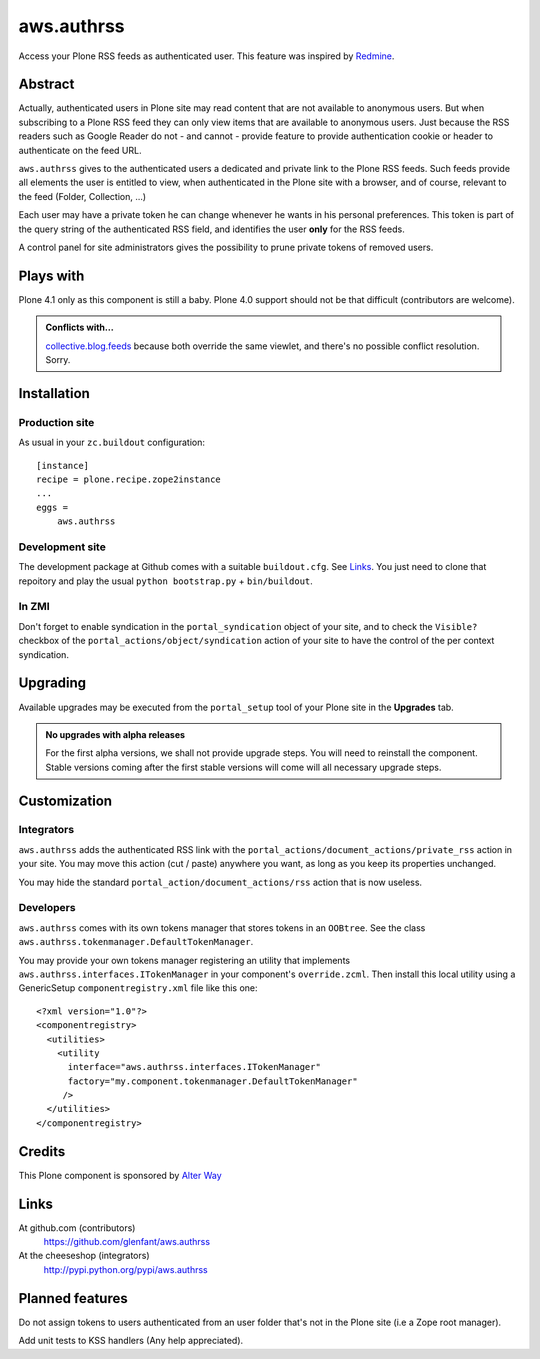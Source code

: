 ===========
aws.authrss
===========

Access your Plone RSS feeds as authenticated user. This feature was inspired by
`Redmine <http://www.redmine.org/>`_.

Abstract
========

Actually, authenticated users in Plone site may read content that are not
available to anonymous users. But when subscribing to a Plone RSS feed they can
only view items that are available to anonymous users. Just because the RSS
readers such as Google Reader do not - and cannot - provide feature to provide
authentication cookie or header to authenticate on the feed URL.

``aws.authrss`` gives to the authenticated users a dedicated and private link to
the Plone RSS feeds. Such feeds provide all elements the user is entitled to
view, when authenticated in the Plone site with a browser, and of course,
relevant to the feed (Folder, Collection, ...)

Each user may have a private token he can change whenever he wants in his
personal preferences. This token is part of the query string of the
authenticated RSS field, and identifies the user **only** for the RSS feeds.

A control panel for site administrators gives the possibility to prune private
tokens of removed users.

Plays with
==========

Plone 4.1 only as this component is still a baby. Plone 4.0 support should not
be that difficult (contributors are welcome).

.. admonition::
   Conflicts with...

   `collective.blog.feeds <http://pypi.python.org/pypi/collective.blog.feeds>`_
   because both override the same viewlet, and there's no possible conflict
   resolution. Sorry.

Installation
============

Production site
---------------

As usual in your ``zc.buildout`` configuration: ::

  [instance]
  recipe = plone.recipe.zope2instance
  ...
  eggs =
      aws.authrss

Development site
----------------

The development package at Github comes with a suitable ``buildout.cfg``. See
`Links`_. You just need to clone that repoitory and play the usual ``python
bootstrap.py`` + ``bin/buildout``.

In ZMI
------

Don't forget to enable syndication in the ``portal_syndication`` object of your
site, and to check the ``Visible?`` checkbox of the
``portal_actions/object/syndication`` action of your site to have the control of
the per context syndication.

Upgrading
=========

Available upgrades may be executed from the ``portal_setup`` tool of your Plone
site in the **Upgrades** tab.

.. admonition::
   No upgrades with alpha releases

   For the first alpha versions, we shall not provide upgrade steps. You will
   need to reinstall the component. Stable versions coming after the first
   stable versions will come will all necessary upgrade steps.

Customization
=============

Integrators
-----------

``aws.authrss`` adds the authenticated RSS link with the
``portal_actions/document_actions/private_rss`` action in your site. You may
move this action (cut / paste) anywhere you want, as long as you keep its
properties unchanged.

You may hide the standard ``portal_action/document_actions/rss`` action that is
now useless.

Developers
----------

``aws.authrss`` comes with its own tokens manager that stores tokens in an
``OOBtree``. See the class ``aws.authrss.tokenmanager.DefaultTokenManager``.

You may provide your own tokens manager registering an utility that implements
``aws.authrss.interfaces.ITokenManager`` in your component's
``override.zcml``. Then install this local utility using a GenericSetup
``componentregistry.xml`` file like this one: ::

  <?xml version="1.0"?>
  <componentregistry>
    <utilities>
      <utility
        interface="aws.authrss.interfaces.ITokenManager"
        factory="my.component.tokenmanager.DefaultTokenManager"
       />
    </utilities>
  </componentregistry>

Credits
=======

This Plone component is sponsored by `Alter Way <http://www.alterway.fr/>`_

Links
=====

At github.com (contributors)
  https://github.com/glenfant/aws.authrss

At the cheeseshop (integrators)
  http://pypi.python.org/pypi/aws.authrss

Planned features
================

Do not assign tokens to users authenticated from an user folder that's not in
the Plone site (i.e a Zope root manager).

Add unit tests to KSS handlers (Any help appreciated).
